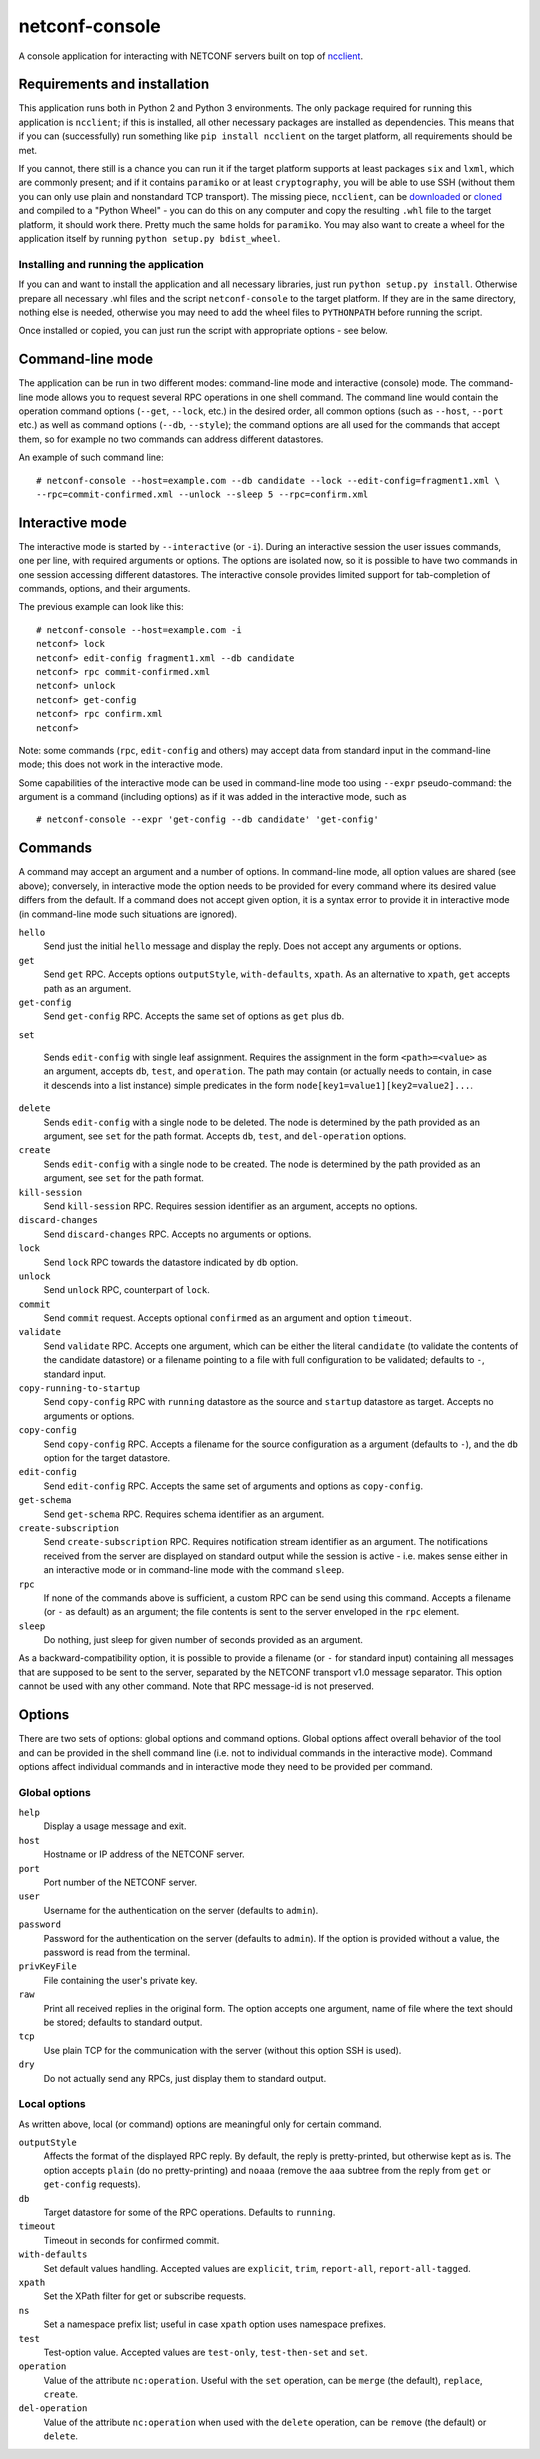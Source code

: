 netconf-console
===============

A console application for interacting with NETCONF servers built on top
of `ncclient <http://ncclient.org/>`__.

Requirements and installation
-----------------------------

This application runs both in Python 2 and Python 3 environments. The
only package required for running this application is ``ncclient``; if
this is installed, all other necessary packages are installed as
dependencies. This means that if you can (successfully) run something
like ``pip install ncclient`` on the target platform, all requirements
should be met.

If you cannot, there still is a chance you can run it if the target
platform supports at least packages ``six`` and ``lxml``, which are
commonly present; and if it contains ``paramiko`` or at least
``cryptography``, you will be able to use SSH (without them you can only
use plain and nonstandard TCP transport). The missing piece,
``ncclient``, can be `downloaded <http://ncclient.org>`__ or
`cloned <https://github.com/ncclient/ncclient>`__ and compiled to a
"Python Wheel" - you can do this on any computer and copy the resulting
``.whl`` file to the target platform, it should work there. Pretty much
the same holds for ``paramiko``. You may also want to create a wheel for
the application itself by running ``python setup.py bdist_wheel``.

Installing and running the application
~~~~~~~~~~~~~~~~~~~~~~~~~~~~~~~~~~~~~~

If you can and want to install the application and all necessary
libraries, just run ``python setup.py install``. Otherwise prepare all
necessary .whl files and the script ``netconf-console`` to the target
platform. If they are in the same directory, nothing else is needed,
otherwise you may need to add the wheel files to ``PYTHONPATH`` before
running the script.

Once installed or copied, you can just run the script with appropriate
options - see below.

Command-line mode
-----------------

The application can be run in two different modes: command-line mode and
interactive (console) mode. The command-line mode allows you to request
several RPC operations in one shell command. The command line would
contain the operation command options (``--get``, ``--lock``, etc.) in
the desired order, all common options (such as ``--host``, ``--port``
etc.) as well as command options (``--db``, ``--style``); the command
options are all used for the commands that accept them, so for example
no two commands can address different datastores.

An example of such command line:

::

    # netconf-console --host=example.com --db candidate --lock --edit-config=fragment1.xml \
    --rpc=commit-confirmed.xml --unlock --sleep 5 --rpc=confirm.xml

Interactive mode
----------------

The interactive mode is started by ``--interactive`` (or ``-i``). During
an interactive session the user issues commands, one per line, with
required arguments or options. The options are isolated now, so it is
possible to have two commands in one session accessing different
datastores. The interactive console provides limited support for
tab-completion of commands, options, and their arguments.

The previous example can look like this:

::

    # netconf-console --host=example.com -i
    netconf> lock
    netconf> edit-config fragment1.xml --db candidate
    netconf> rpc commit-confirmed.xml
    netconf> unlock
    netconf> get-config
    netconf> rpc confirm.xml
    netconf>

Note: some commands (``rpc``, ``edit-config`` and others) may accept
data from standard input in the command-line mode; this does not work in
the interactive mode.

Some capabilities of the interactive mode can be used in command-line
mode too using ``--expr`` pseudo-command: the argument is a command
(including options) as if it was added in the interactive mode, such as

::

    # netconf-console --expr 'get-config --db candidate' 'get-config'

Commands
--------

A command may accept an argument and a number of options. In
command-line mode, all option values are shared (see above); conversely,
in interactive mode the option needs to be provided for every command
where its desired value differs from the default. If a command does not
accept given option, it is a syntax error to provide it in interactive
mode (in command-line mode such situations are ignored).

``hello``
    Send just the initial ``hello`` message and display the reply. Does
    not accept any arguments or options.

``get``
    Send ``get`` RPC. Accepts options ``outputStyle``, ``with-defaults``,
    ``xpath``. As an alternative to ``xpath``, ``get`` accepts path as an
    argument.

``get-config``
    Send ``get-config`` RPC. Accepts the same set of options as ``get``
    plus ``db``.

``set``

    Sends ``edit-config`` with single leaf assignment.  Requires the assignment
    in the form ``<path>=<value>`` as an argument, accepts ``db``, ``test``,
    and ``operation``.  The path may contain (or actually needs to contain, in
    case it descends into a list instance) simple predicates in the form
    ``node[key1=value1][key2=value2]...``.

``delete``
    Sends ``edit-config`` with a single node to be deleted.  The node is
    determined by the path provided as an argument, see ``set`` for the path
    format.  Accepts ``db``, ``test``, and ``del-operation`` options.

``create``
    Sends ``edit-config`` with a single node to be created.  The node is
    determined by the path provided as an argument, see ``set`` for the path
    format.

``kill-session``
    Send ``kill-session`` RPC. Requires session identifier as an
    argument, accepts no options.

``discard-changes``
    Send ``discard-changes`` RPC. Accepts no arguments or options.

``lock``
    Send ``lock`` RPC towards the datastore indicated by ``db`` option.

``unlock``
    Send ``unlock`` RPC, counterpart of ``lock``.

``commit``
    Send ``commit`` request. Accepts optional ``confirmed`` as an
    argument and option ``timeout``.

``validate``
    Send ``validate`` RPC. Accepts one argument, which can be either the
    literal ``candidate`` (to validate the contents of the candidate
    datastore) or a filename pointing to a file with full configuration
    to be validated; defaults to ``-``, standard input.

``copy-running-to-startup``
    Send ``copy-config`` RPC with ``running`` datastore as the source
    and ``startup`` datastore as target. Accepts no arguments or
    options.

``copy-config``
    Send ``copy-config`` RPC. Accepts a filename for the source
    configuration as a argument (defaults to ``-``), and the ``db``
    option for the target datastore.

``edit-config``
    Send ``edit-config`` RPC. Accepts the same set of arguments and
    options as ``copy-config``.

``get-schema``
    Send ``get-schema`` RPC. Requires schema identifier as an argument.

``create-subscription``
    Send ``create-subscription`` RPC. Requires notification stream
    identifier as an argument. The notifications received from the
    server are displayed on standard output while the session is active
    - i.e. makes sense either in an interactive mode or in command-line
    mode with the command ``sleep``.

``rpc``
    If none of the commands above is sufficient, a custom RPC can be
    send using this command. Accepts a filename (or ``-`` as default) as
    an argument; the file contents is sent to the server enveloped in
    the ``rpc`` element.

``sleep``
    Do nothing, just sleep for given number of seconds provided as an
    argument.

As a backward-compatibility option, it is possible to provide a filename (or
``-`` for standard input) containing all messages that are supposed to be sent
to the server, separated by the NETCONF transport v1.0 message separator.  This
option cannot be used with any other command.  Note that RPC message-id is not
preserved.


Options
-------

There are two sets of options: global options and command options.
Global options affect overall behavior of the tool and can be provided
in the shell command line (i.e. not to individual commands in the
interactive mode). Command options affect individual commands and in
interactive mode they need to be provided per command.

Global options
~~~~~~~~~~~~~~

``help``
    Display a usage message and exit.

``host``
    Hostname or IP address of the NETCONF server.

``port``
    Port number of the NETCONF server.

``user``
    Username for the authentication on the server (defaults to
    ``admin``).

``password``
    Password for the authentication on the server (defaults to
    ``admin``). If the option is provided without a value, the password
    is read from the terminal.

``privKeyFile``
    File containing the user's private key.

``raw``
    Print all received replies in the original form. The option accepts
    one argument, name of file where the text should be stored; defaults
    to standard output.

``tcp``
    Use plain TCP for the communication with the server (without this
    option SSH is used).

``dry``
    Do not actually send any RPCs, just display them to standard output.

Local options
~~~~~~~~~~~~~

As written above, local (or command) options are meaningful only for
certain command.

``outputStyle``
    Affects the format of the displayed RPC reply. By default, the reply
    is pretty-printed, but otherwise kept as is. The option accepts
    ``plain`` (do no pretty-printing) and ``noaaa`` (remove the ``aaa``
    subtree from the reply from ``get`` or ``get-config`` requests).

``db``
    Target datastore for some of the RPC operations. Defaults to
    ``running``.

``timeout``
    Timeout in seconds for confirmed commit.

``with-defaults``
    Set default values handling. Accepted values are ``explicit``,
    ``trim``, ``report-all``, ``report-all-tagged``.

``xpath``
    Set the XPath filter for get or subscribe requests.

``ns``
    Set a namespace prefix list; useful in case ``xpath`` option uses
    namespace prefixes.

``test``
    Test-option value. Accepted values are ``test-only``,
    ``test-then-set`` and ``set``.

``operation``
    Value of the attribute ``nc:operation``.  Useful with the ``set``
    operation, can be ``merge`` (the default), ``replace``, ``create``.

``del-operation``
    Value of the attribute ``nc:operation`` when used with the ``delete``
    operation, can be ``remove`` (the default) or ``delete``.
